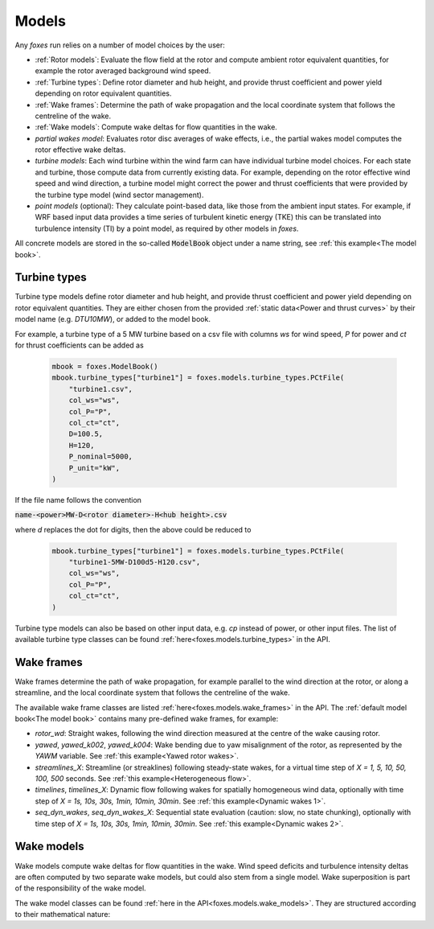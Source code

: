 Models
======

Any *foxes* run relies on a number of model choices by the user:

* :ref:`Rotor models`: Evaluate the flow field at the rotor and compute ambient rotor equivalent quantities, for example the rotor averaged background wind speed.
* :ref:`Turbine types`: Define rotor diameter and hub height, and provide thrust coefficient and power yield depending on rotor equivalent quantities. 
* :ref:`Wake frames`: Determine the path of wake propagation and the local coordinate system that follows the centreline of the wake.
* :ref:`Wake models`: Compute wake deltas for flow quantities in the wake. 
* *partial wakes model*: Evaluates rotor disc averages of wake effects, i.e., the partial wakes model computes the rotor effective wake deltas. 
* *turbine models*: Each wind turbine within the wind farm can have individual turbine model choices. For each state and turbine, those compute data from currently existing data. For example, depending on the rotor effective wind speed and wind direction, a turbine model might correct the power and thrust coefficients that were provided by the turbine type model (wind sector management).
* *point models* (optional): They calculate point-based data, like those from the ambient input states. For example, if WRF based input data provides a time series of turbulent kinetic energy (TKE) this can be translated into turbulence intensity (TI) by a point model, as required by other models in `foxes`.

All concrete models are stored in the so-called :code:`ModelBook` object under 
a name string, see :ref:`this example<The model book>`.

Turbine types
-------------
Turbine type models define rotor diameter and hub height, and provide thrust coefficient and power yield depending on rotor equivalent quantities. 
They are either chosen from the provided :ref:`static data<Power and thrust curves>` by their model name (e.g. *DTU10MW*), 
or added to the model book. 

For example, a turbine type of a 5 MW turbine based on a csv file with 
columns *ws* for wind speed, *P* for power and *ct* for thrust 
coefficients can be added as

    .. code-block:: python

        mbook = foxes.ModelBook()
        mbook.turbine_types["turbine1"] = foxes.models.turbine_types.PCtFile(
            "turbine1.csv",
            col_ws="ws",
            col_P="P",
            col_ct="ct",
            D=100.5,
            H=120,
            P_nominal=5000,
            P_unit="kW",
        )

If the file name follows the convention 

:code:`name-<power>MW-D<rotor diameter>-H<hub height>.csv`

where `d` replaces the dot for digits, then the above could be reduced to

    .. code-block:: python

        mbook.turbine_types["turbine1"] = foxes.models.turbine_types.PCtFile(
            "turbine1-5MW-D100d5-H120.csv",
            col_ws="ws",
            col_P="P",
            col_ct="ct",
        )

Turbine type models can also be based on other input data, e.g. `cp` instead 
of power, or other input files. The list of available turbine type classes
can be found :ref:`here<foxes.models.turbine_types>` in the API. 

Wake frames
-----------
Wake frames determine the path of wake propagation, for example parallel to the 
wind direction at the rotor, or along a streamline, and the local coordinate system 
that follows the centreline of the wake.

The available wake frame classes are listed :ref:`here<foxes.models.wake_frames>`
in the API. The :ref:`default model book<The model book>` contains many pre-defined wake
frames, for example:

* `rotor_wd`: Straight wakes, following the wind direction measured at the centre of the wake causing rotor.
* `yawed`, `yawed_k002`, `yawed_k004`: Wake bending due to yaw misalignment of the rotor, as represented by the `YAWM` variable. See :ref:`this example<Yawed rotor wakes>`.  
* `streamlines_X`: Streamline (or streaklines) following steady-state wakes, for a virtual time step of `X = 1, 5, 10, 50, 100, 500` seconds. See :ref:`this example<Heterogeneous flow>`.
* `timelines`, `timelines_X`: Dynamic flow following wakes for spatially homogeneous wind data, optionally with time step of `X = 1s, 10s, 30s, 1min, 10min, 30min`. See :ref:`this example<Dynamic wakes 1>`.
* `seq_dyn_wakes`, `seq_dyn_wakes_X`: Sequential state evaluation (caution: slow, no state chunking), optionally with time step of `X = 1s, 10s, 30s, 1min, 10min, 30min`. See :ref:`this example<Dynamic wakes 2>`.

Wake models
-----------
Wake models compute wake deltas for flow quantities in the wake. Wind speed deficits and turbulence 
intensity deltas are often computed by two separate wake models, but could also stem from a single model. 
Wake superposition is part of the responsibility of the wake model.

The wake model classes can be found :ref:`here in the API<foxes.models.wake_models>`.
They are structured according to their mathematical nature:
